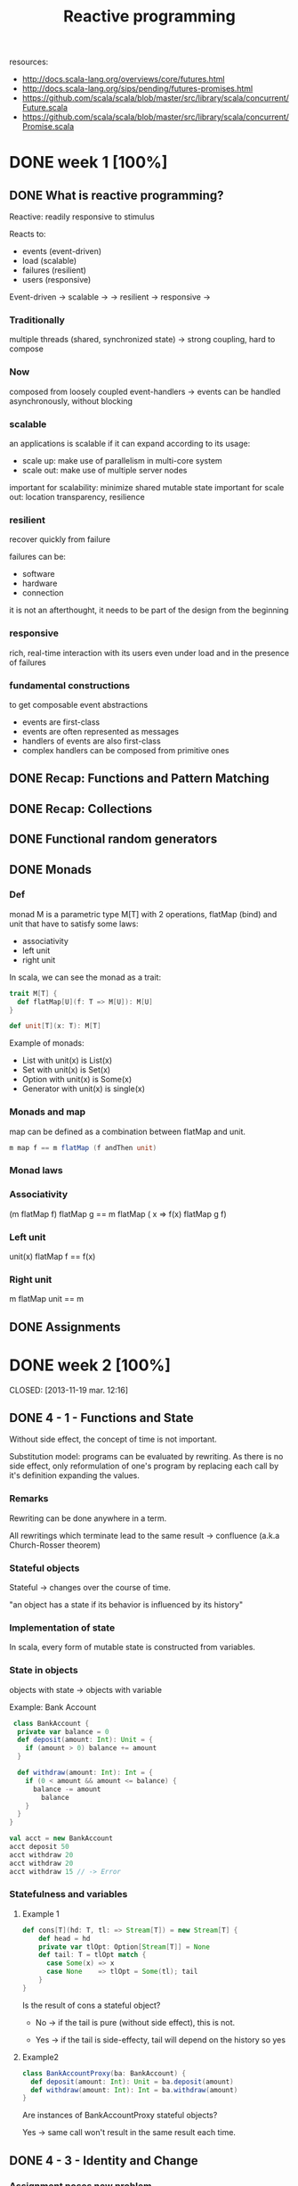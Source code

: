 #+title: Reactive programming
resources:
- http://docs.scala-lang.org/overviews/core/futures.html
- http://docs.scala-lang.org/sips/pending/futures-promises.html
- https://github.com/scala/scala/blob/master/src/library/scala/concurrent/Future.scala
- https://github.com/scala/scala/blob/master/src/library/scala/concurrent/Promise.scala

* DONE week 1 [100%]
CLOSED: [2013-11-12 mar. 12:52]
** DONE What is reactive programming?
CLOSED: [2013-11-05 mar. 14:15]

Reactive: readily responsive to stimulus

Reacts to:
- events (event-driven)
- load (scalable)
- failures (resilient)
- users (responsive)


Event-driven -> scalable  ->
             -> resilient -> responsive
                          ->


*** Traditionally
multiple threads (shared, synchronized state) -> strong coupling, hard to compose

*** Now
composed from loosely coupled event-handlers -> events can be handled asynchronously, without blocking

*** scalable
an applications is scalable if it can expand according to its usage:
- scale up: make use of parallelism in multi-core system
- scale out: make use of multiple server nodes

important for scalability: minimize shared mutable state
important for scale out: location transparency, resilience


*** resilient
recover quickly from failure

failures can be:
- software
- hardware
- connection

it is not an afterthought, it needs to be part of the design from the beginning

*** responsive

rich, real-time interaction with its users even under load and in the presence of failures

*** fundamental constructions
to get composable event abstractions
- events are first-class
- events are often represented as messages
- handlers of events are also first-class
- complex handlers can be composed from primitive ones

** DONE Recap: Functions and Pattern Matching
CLOSED: [2013-11-05 mar. 14:16]
** DONE Recap: Collections
CLOSED: [2013-11-05 mar. 14:23]
** DONE Functional random generators
CLOSED: [2013-11-06 mer. 13:04]
** DONE Monads
CLOSED: [2013-11-10 dim. 19:19]

*** Def
monad M is a parametric type M[T] with 2 operations, flatMap (bind) and unit that have to satisfy some laws:
- associativity
- left unit
- right unit

In scala, we can see the monad as a trait:

#+begin_src scala
trait M[T] {
  def flatMap[U](f: T => M[U]): M[U]
}

def unit[T](x: T): M[T]
#+end_src

Example of monads:
- List with unit(x) is List(x)
- Set with unit(x) is Set(x)
- Option with unit(x) is Some(x)
- Generator with unit(x) is single(x)
*** Monads and map

map can be defined as a combination between flatMap and unit.

#+begin_src scala
m map f == m flatMap (f andThen unit)
#+end_src

*** Monad laws
*** Associativity

(m flatMap f) flatMap g == m flatMap ( x => f(x) flatMap g f)

*** Left unit

unit(x) flatMap f == f(x)

*** Right unit
m flatMap unit == m
** DONE Assignments
CLOSED: [2013-11-27 mer. 20:22]
* DONE week 2 [100%]

CLOSED: [2013-11-19 mar. 12:16]
** DONE 4 - 1 - Functions and State
CLOSED: [2013-11-12 mar. 13:16]
Without side effect, the concept of time is not important.

Substitution model: programs can be evaluated by rewriting.
As there is no side effect, only reformulation of one's program by replacing each call by it's definition expanding the values.

*** Remarks

Rewriting can be done anywhere in a term.

All rewritings which terminate lead to the same result -> confluence (a.k.a Church-Rosser theorem)

*** Stateful objects
Stateful -> changes over the course of time.

"an object has a state if its behavior is influenced by its history"

*** Implementation of state

In scala, every form of mutable state is constructed from variables.

*** State in objects

objects with state -> objects with variable

Example: Bank Account

#+begin_src scala
 class BankAccount {
  private var balance = 0
  def deposit(amount: Int): Unit = {
    if (amount > 0) balance += amount
  }

  def withdraw(amount: Int): Int = {
    if (0 < amount && amount <= balance) {
      balance -= amount
        balance
    }
  }
}

val acct = new BankAccount
acct deposit 50
acct withdraw 20
acct withdraw 20
acct withdraw 15 // -> Error

#+end_src

*** Statefulness and variables

**** Example 1
#+begin_src scala
def cons[T](hd: T, tl: => Stream[T]) = new Stream[T] {
    def head = hd
    private var tlOpt: Option[Stream[T]] = None
    def tail: T = tlOpt match {
      case Some(x) => x
      case None    => tlOpt = Some(tl); tail
    }
}
#+end_src

Is the result of cons a stateful object?

- No   -> if the tail is pure (without side effect), this is not.

- Yes  -> if the tail is side-effecty, tail will depend on the history so yes

**** Example2

#+begin_src scala
class BankAccountProxy(ba: BankAccount) {
  def deposit(amount: Int): Unit = ba.deposit(amount)
  def withdraw(amount: Int): Int = ba.withdraw(amount)
}
#+end_src

Are instances of BankAccountProxy stateful objects?

Yes -> same call won't result in the same result each time.

** DONE 4 - 3 - Identity and Change
CLOSED: [2013-11-12 mar. 13:31]
*** Assignment poses new problem
Assignment poses the new problem of deciding whether 2 expressions are the same.

#+begin_src scala
val x = E; val y = E; // -> safe to assume that x and y are the same (val so no assignment).
#+end_src

we could also have written:

#+begin_src scala
val x = E; val y = x;
#+end_src

-> referential transparency

*** Example

#+begin_src scala
val x = new BankAccount
val y = new BankAccount
#+end_src

Are x and y are the same?
No

*** What's "being the same"?

property of "operational equivalence" <-> x and y are operationally equivalent if no possible test can distinguish between them.

How:
- Execute multiple arbitrary definitions on both x and y and check the possible outcomes.
#+begin_src scala
val x = new BankAccount
val y = new BankAccount
f (x, y)
#+end_src

- Then execute the definitions with another sequence S obtained by replacing each x occurrence by y
#+begin_src scala
val x = new BankAccount
val y = new BankAccount
f (x, x)
#+end_src

- Then create another sequence S' by replace x by y in every sequence of S
#+begin_src scala
val x = new BankAccount
val y = new BankAccount
f (y, y)
#+end_src

- if the results are different then the expressions x and y are certainly different

- if all possible pairs of sequences (S, S') produce the same result, then x and y are the same.

*** Example

**** First round

#+begin_src scala
val x = new BankAccount
val y = new BankAccount
x deposit 30  // val res1: Int = 30
y withdraw 20 // -> error
#+end_src

**** Second
#+begin_src scala
val x = new BankAccount
val y = new BankAccount
x deposit 30  // val res1: Int = 30
x withdraw 20 // val res1: Int = 10
#+end_src

**** conclusion

The final result is different then x and y are different

*** Another Example

#+begin_src scala
val x = new BankAccount
val y = x
x deposit 30  // val res1: Int = 30
y withdraw 20 // -> error
#+end_src

Here, using the same experiment, we obtain the same result so x and y are the same.

*** Assignment and substitution model
With previous examples, we can see that the substitution model can no longer be used with assignments.

** DONE 4 - 4 - Loops
CLOSED: [2013-11-12 mar. 14:13]
With assignment, variables are enough to model all imperative programs.
Loop is an unnecessary construct.

Example of the "power" method using the useless native while operation.

*** WHILE

WHILE as a functional function:

#+begin_src scala
def WHILE(condition: => Boolean)(command: => Unit): Unit =
 if (condition) {
   command
   WHILE(condition)(command)
} else ()
#+end_src

Note:
- condition and command must be passed by name so that they're reevaluated in each iteration
- WHILE is tail-recursive so it can operate with a constant stack size

*** REPEAT

Write a function implementing a repeat loop (Repeat the command until the condition is met).

#+begin_src scala
def REPEAT(command: => Unit)(condition: => Boolean): Unit = {
  command
  if (condition) ()
  else REPEAT(command)(condition)
}
#+end_src

** DONE 4 - 5 - Extended Example - Discrete Event Simulation
CLOSED: [2013-11-12 mar. 22:54]
*** Digital circuit
It's composed of:
- wires (transport signals)
- functional components (transform signals)

based components:
- inverter - output is the inverse of its input
- AND      - output is the conjunction of the inputs
- OR       - output is the disjunction of the inputs

Other components are built by combining these base components.

/Note/
Components have a reaction time (delay). Their outputs do not change immediately after a change of their inputs.

*** Diagram - basic

[[./resources/basic-components.png]]

FIXME crop

*** Diagram - combine

[[./resources/combine-basic-in-half-adder.png]]

FIXME crop

*** Gates

#+begin_src scala
def inverter(input: Wire, output: Wire): Unit
def andGate(a1: Wire, a2: Wire, output: Wire): Unit
def orGate(o1: Wire, o2: Wire, output: Wire): Unit
#+end_src

*** Constructing Components

**** Half-adder

Definition:
s = a | b & !(a & b)
c = a & b

#+begin_src scala
def halfAdder(a: Wire, b: Wire, s: Wire, c: Wire): Unit = {
  val d = new Wire
  val e = new Wire

  orGate(a, b, d)
  andGate(a, b, c)
  inverter(c, e)
  andGate(d, e, s)
}
#+end_src

[[./resources/half-adder.png]]

**** Full-adder

composed of 2 full-adders:

#+begin_src scala
def fullAdder(a: Wire, b: Wire, cin: Wire, sum: Wire, cout: Wire): Unit = {
  val s = new Wire
  val c1 = new Wire
  val c2 = new Wire

  halfAdder(b, cin, s, c1)
  halfAdder(a, s, sum, c2)
  orGate(c1, c2, cout)
}
#+end_src

[[./resources/full-adder.png]]


**** Exercise: Mystery function

#+begin_src scala
def f(a: Wire, b: Wire, c: Wire): Unit = {
  val d, e, f, g = Wire
  inverter(a, d)
  inverter(b, e)
  andGate(a, e, f)
  andGate(b, d, g)
  orGate(f, g, c)
}
#+end_src

Question: What logical function does this program describe?

Answer: a != b (xor)

d = !a
e = !b
f = a & !b
g = b & !a
c = f | g = (a & !b) | (b & !a)

|---+---+---+--------+--------+---|
|   | a | b | a & !b | b & !a | c |
|---+---+---+--------+--------+---|
|   | 0 | 0 |      0 |      0 | 0 |
|   | 1 | 0 |      1 |      0 | 1 |
|   | 0 | 1 |      0 |      1 | 1 |
|   | 1 | 1 |      0 |      0 | 0 |
|---+---+---+--------+--------+---|

xor

** DONE 4 - 6 - Discrete Event Simulation_ API and Usage
CLOSED: [2013-11-12 mar. 23:37]
*** Discrete event Simulation
a discrete event simulator performs actions, specified by the user at a given moment.

A action is a function that does not take any parameters and which returns Unit:

#+begin_src scala
type Action = () => Unit
#+end_src

The time is simulated, it has nothing to do with actual time.

*** Simulation trait

A concrete simulation happens inside an object that inherits from the trait Simulation:

#+begin_src scala
trait Simulation {
  // return the current simulated time
  def currentTime: Int = ???
  // registers an action to perform after a certain delay (relative to currentTime)
  def afterDelay(delay: Int)(block: => Unit): Unit = ???
  // performs the simulation until there are no more actions waiting
  def run(): Unit = ???
}
#+end_src

*** Class diagram

Simulation
    |
Gates           Wire, AND, OR, INV
    |
Circuits        HA, ADDER
    |
MySimulation

*** The Wire Class
3 basic operations:

#+begin_src scala
class Wire extends Simulation {
  getSignal: Boolean
  setSignal(sig: Boolean): Unit

  // Attaches the specified procedure to the actions of the wire. All of the attached actions are executed at each change of the transported signal.
  addAction(a: Action): Unit
}
#+end_src


*** Wire implem.

#+begin_src scala
class Wire extends Simulation {
  private var sigVal = false
  private var actions: List[Action] = List()

  getSignal: Boolean = sigVal

  setSignal(sig: Boolean): Unit =
    if (s != sigVal) {
      sigVal = s
      actions foreach(_())                        // use foreach because of the signature returning Unit
    }

  addAction(a: Action): Unit = {
    actions = a :: actions
    a()
  }
}

#+end_src

*** Inverter

installing an action on its input wire.

#+begin_src scala
def inverter(input: Wire, output: Wire) = {
  def invertAction(): Unit = {
    val inputSig = input.getSignal
    afterDelay(InverterDelay) { output setSignal !inputSig }
  }

  input addAction invertAction
}
#+end_src

*** And Gate

#+begin_src scala
def andGate(in1: Wire, in2: Wire, output: Wire): Unit = {
  def andAction(): Unit = {
    val in1Sig = in1.getSignal
    val in2Sig = in2.getSignal
    afterDelay(AndGateDelay) { output setSignal (in1Sig & in2Sig) }
  }

  in1 addAction andAction
  in2 addAction andAction
}
#+end_src

*** Or Gate
#+begin_src scala
#+begin_src scala
def orGate(in1: Wire, in2: Wire, output: Wire): Unit = {
  def orAction(): Unit = {
    val in1Sig = in1.getSignal
    val in2Sig = in2.getSignal
    afterDelay(OrGateDelay) { output setSignal (in1Sig | in2Sig) }
  }

  in1 addAction orAction
  in2 addAction orAction
}

#+end_src

** DONE 4 - 7 - Discrete Event Simluation_ Implementation and Test
CLOSED: [2013-11-13 mer. 00:04]
*** Simulation trait

#+begin_src scala
trait Simulation {
  type Action = () => Unit
  case class Event(time: Int, action: Action)
  private type Agenda = List[Event]
  private var agenda: Agenda = List()
}
#+end_src

*** Handling time

*** AfterDelay implem.

#+begin_src scala
def afterDelay(delay: Int)(block: => Unit): Unit = {
  val item = Event(currentTime + delay, () => block)
  agenda = insert(agenda, item)
}

private def insert(ag: List[Event], item: Event): List[Event] = ag match {
  case first :: rest if first.time <= item.time =>
    first :: insert(rest, item)
  case _ => item :: ag
}
#+end_src


*** The Event handling Loop

#+begin_src scala
private def loop(): Unit = agenda match {
  case first :: rest =>
    agenda = rest
    curtime = first.time
    first.action()
    loop()
  case Nil =>
}
#+end_src

*** The run method

#+begin_src scala
def run(): Unit = {
  afterDelay(0) {
    println("*** simulation started, time = " + currentTime + " ***")
  }
  loop()
}
#+end_src

*** Probes

A way to examine the changes of the signals on the wires:

#+begin_src scala
def probe(name: String, Wire: Wire): Unit = {
  def probeAction(): Unit = {
    println(s"$name $currentTime value = ${wire.getSignal}")
  }
  wire addAction probeAction
}
#+end_src

*** Defining Technology-Dependent Parameters

#+begin_src scala
trait Parameters {
  def InverterDelay = 2
  def AndGateDelay = 3
  def OrGateDelay = 5
}
#+end_src

We can add another trait to the MySimulation:
#+begin_src scala
object MySimulation extends Circuits with Parameters
#+end_src

*** Circuits

#+begin_src scala
class Circuits extends {
  def half-adder...
  def full-adder...
}
#+end_src

** DONE Assignment
CLOSED: [2013-11-27 mer. 20:22]
* DONE week 3 [100%]
CLOSED: [2013-11-19 mar. 18:32]
** DONE 5 - 1 - Monads and Effects
CLOSED: [2013-11-19 mar. 09:53]
|--------------+-----------+---------------|
|              | One       | Many          |
|--------------+-----------+---------------|
| Synchronous  | Try[T]    | Iterable[T]   |
| Asynchronous | Future[T] | Observable[T] |
|--------------+-----------+---------------|

*** Simple adventure game

#+begin_src scala
trait Adventure {
  def collectCoins(): List[Coin]
  def buyTreasure(coins: List[Coin]): Treasure
}
#+end_src

No as simple as we may think since me need to deal with failure.
This does not appear when orchestrating code

*** Actions may fail

We need to add the failure.

If we look at implementation details in collectCoins and buyTreasure, we see the unhappy path.

*** Sequential composition of actions that may fail

*** Expose possibility of failure in the types, honestly

From: T => S
To: T => Try[S]

*** Making failure evident in the type

Using:
#+begin_src scala
import scala.util.{Try, Success, Failure}

abstract class Try[T]
case class Success[T](elem: T) extends Try[T]
case class Failure[T](t: Throwable) extends Try[Nothing]
#+end_src

Now the trait becomes:

#+begin_src scala
trait Adventure {
  def collectCoins(): Try[List[Coin]]
  def buyTreasure(coins: List[Coin]): Try[Treasure]
}
#+end_src

*** Dealing with failure explicitely

Code becomes uglier but it reflects the reality we ever meant:
#+begin_src scala
val adventure = Adventure()

val coins: Try[List[Coin]] = adventure.collectCoins()

val treasure: Try[Treasure] = coins match {
  case Success(cs)        => adventure.buyTreasure(cs)
  case failure@Failure(t) => failure
}
#+end_src

*** HOF to manipulate Try[T]

#+begin_src scala
def flatMap[S](f: T => Try[S]): Try[S]
def flatten[U <: Try[T]]: Try[U]
def map[S](f: T => S): Try[T]
def filter(p: T => Boolean): Try[T]
def recoverWith(f: PartialFunction[Throwable, Try[T]]): Try[T]
#+end_src

*** Monads guide you through the happy path

Try[T], a monad (has flatMap + previous rules) that handles exceptions

Effects are visible in the type.


*** Noise reduction

1. Using flatMap
#+begin_src scala
val adventure = Adventure()

val treasure: Try[Treasure] =
  adventure.collectCoins().flatMap(coins => adventure.buyTreasure(coins))
#+end_src

2. Using for-comprehension (flatMap inside :D)
#+begin_src scala
val adventure = Adventure()

val treasure: Try[Treasure] =
  for(coins <- adventure.collectCoins;
      treasure <- adventure.buyTreasure(coins)) yield treasure
#+end_src

*** HOF to manipulate Try[T]

Object companion of Try (called at construction if memory serves me well):

#+begin_src scala
object Try {
  def apply[T](r: => T): Try[T] = { // r call by name to delay the execution
    try { Success(r) }
    catch { case t => Failure(t) }
  }
}
#+end_src

Map implementation of Try:

#+begin_src scala
def map[S](f: T => S): Try[S] = this match {
  case Success(value)     => Try(f(value))
  case failure@Failure(t) => failure
}
#+end_src

Try helps in materializing the exceptions!

*** Quiz
FlatMap implementation:

#+begin_src scala
def flatMap[S](f: T => Try[S]): Try[S] = this match {
  case Success(value)     => try { f(value) } catch { case t => Failure(t) }
  case failure@Failure(t) => failure
}
#+end_src

** DONE 5 - 3 - Latency as an Effect
CLOSED: [2013-11-19 mar. 13:22]

*** A simple adventure game... is very similar to a simple network stack
#+begin_src scala
trait Socket {
  def readFromMemory(): Array[Byte]
  def sendToEurope(packet: Array[Byte]): Array[Byte]
}

val socket = new Socket()
val packet = socket.readFromMemory()
val confirmation = socket.sendToEurope(packet)
#+end_src

Side-effects apparent?

*** Timings for various operations on a typical PC on human scale
Peter Norvig's table

|-------------------------------------+------------|
| Instructions                        |  Time (ns) |
|-------------------------------------+------------|
| execute typical instruction         | 1000000000 |
| fetch from L1 cache memory          |        0.5 |
| branch misprediction                |          5 |
| fetch from L2 cache memory          |          7 |
| mutex lock/unlock                   |         25 |
| fetch from main memory              |        100 |
| send 2k bytes over 1Gbps network    |      20000 |
| read 1Mb sequentially from memory   |     250000 |
| fetch from new disk location (seek) |    8000000 |
| read 1Mb sequentially from disk     |   20000000 |
| send packet US to Europe and back   |  150000000 |
|-------------------------------------+------------|

http://norvig.com/21-days.html#answers
*** Sequential composition of actions that take time
#+begin_src scala
val socket = new Socket()
val packet = socket.readFromMemory()
// block for 50,000 ns
// only continues if no exception

val confirmation = socket.sendToEurope(packet)
// block for 150,000,000 ns
// only continues if no exception
#+end_src

but what does 50,000 ns represent in human term?

*** Convert using Norvig's table

Let's convert those ns into second.
This is not the reality!

 |-------------------------------------+------------|
 | Instructions                        | Time       |
 |-------------------------------------+------------|
 | execute typical instruction         | 1          |
 | fetch from L1 cache memory          | 0.5s       |
 | branch misprediction                | 5s         |
 | fetch from L2 cache memory          | 7s         |
 | mutex lock/unlock                   | 0.5m       |
 | fetch from main memory              | 1.5m       |
 | send 2k bytes over 1Gbps network    | 5.5h       |
 | read 1Mb sequentially from memory   | 3d         |
 | fetch from new disk location (seek) | 13w        |
 | read 1Mb sequentially from disk     | 6.5 months |
 | send packet US to Europe and back   | 5y         |
 |-------------------------------------+------------|

#+begin_src scala
val socket = new Socket()
val packet = socket.readFromMemory()
// block for 3 days
// only continues if no exception

val confirmation = socket.sendToEurope(packet)
// block for 5 years
// only continues if no exception
#+end_src

This is huge!


*** Monads guide you through the happy path

Future[T] a monad that handles exception and latency

*** Futures asynchronously notify consumers

Futures are computation that completes on the future.

#+begin_src scala
import scala.concurrent._
import scala.concurrent.ExecutionContext.Implicits.global

trait Future[T] {
  def onComplete(callback: Try[T] => Unit)
    (implicit executor: ExecutionContext): Unit
}
#+end_src

NB: The execution context will remain implicit as this is not necessary to understand futures.

*** Futures alternative designs

#+begin_src scala
trait Future[T] {
  def onComplete(success: T => Unit, failed: Throwable => Unit)
    (implicit executor: ExecutionContext): Unit

  def onComplete(callback: Observer[T]): Unit
}

trait Observer[T] {
  def onNext(value: T): Unit
  def onError(error: Throwable): Unit
}
#+end_src

*** Futures asynchronously notify consumers

#+begin_src scala
trait Socket {
  def readFromMemory(): Future[Array[Byte]]
  def sendToEurope(packet: Array[Byte]): Future[Array[Byte]]
}
#+end_src

If you know the computation will take a long time, always make your method return a future.

*** Send packets using futures I

Impact on the code obviously.

#+begin_src scala
val socket = Socket()

val packet: Future[Array[Byte]] = socket.readFromMemory()

val confirmation: Future[Array[Byte]] =
  packet onComplete {
    case Success(p) => socket.sendToEurope(p)
    case Failure(t) => ...
}
#+end_src
This does not work

*** Send packets using futures II

Impact on the code obviously.

#+begin_src scala
val socket = Socket()

val packet: Future[Array[Byte]] = socket.readFromMemory()

packet onComplete {
  case Success(p) =>
    val confirmation: Future[Array[Byte]] = socket.sendToEurope(p)
  case Failure(t) => ...
}
#+end_src

This does work but this can lead to spaghetti code!
CARNAGE!

Isn't there a better way?

*** Creating Futures

Starts an async computation and returns a future object to which you can suscribe to be notified when the future completes

Companion object for Future:
#+begin_src scala
Object Future {
  def apply(body: => T)
   (implicit context: ExecutionContext): Future[T]
}
#+end_src

*** Creating Futures
#+begin_src scala
import scala.concurrent.ExecutionContext.Implicits.global
import akka.serializer._

val memory = Queue[EMailMessage](
  EMailMessage(from = "Erik", to = "Roland"),
  EMailMessage(from = "Martin", to = "Erik"),
  EMailMessage(from = "Roland", to = "Martin"),
  ...

def readFromMemory(): Future[Array[Byte]] = Future {
  val email = queue.dequeue()
  val serializer = serialization.findSerializerFor(email)
  serializer.toBinary(email)
}
#+end_src

*** Quiz

#+begin_src scala
import scala.concurrent.ExecutionContext.Implicits.global

val packet: Future[Array[Byte]] = socket.readFromMemory()

packet.onSuccess {
  case bs => socket.sendToEurope(p)
}

packet.onSuccess {
  case bs => socket.sendToEurope(p)
}
#+end_src

How many messages remains in the e-mail queue? 3, 2, 1, or 0
-> 2

** DONE 5 - 4 - Combinators on Futures
CLOSED: [2013-11-19 mar. 14:03]

*** Futures recap
Future is a monad (flatMap in implem.)

#+begin_src scala
trait Awaitable[T] extends AnyRef {
  abstract def ready(atMost: Duration): Unit
  abstract def result(atMost: Duration): T
}

trait Future[T] extends Awaitable[T] {
  def filter(p: T => Boolean): Future[T]
  def flatMap[S](f: T => Future[S]): Future[U]
  def map[S](f: T => S): Future[S]
  def recoverWith(f: PartialFunction[Throwable, Future[T]]): Future[T]
}

object Future {
  def apply[T](body: => T): Future[T]
}
#+end_src

*** Sending packets using features

THE MESS:
#+begin_src scala
val socket = Socket()

val packet: Future[Array[Byte]] = socket.readFromMemory()

packet onComplete {
  case Success(p) =>
    val confirmation: Future[Array[Byte]] = socket.sendToEurope(p)
  case Failure(t) => ...
}
#+end_src

*** FlatMap to the rescue

#+begin_src scala
val socket = Socket()

val packet: Future[Array[Byte]] = socket.readFromMemory()

val confirmation: Future[Array[Byte]] = packet.flatMap(p => socket.sendToEurope(p))
#+end_src

In scala, flatMap is the hero of every monad.

*** Sending packets using futures under the covers

#+begin_src scala
import scala.concurrent.ExecutionContext.Implicits.global
import scala.imaginary.Http._

object Http {
  def apply(url: URL, req: Request): Future[Response] =
   // runs the http request asynchronously
}

def sendToEurope(packet: Array[Byte]): Future[Array[Byte]] =
  Http.url(URL("mail.server.eu"), Request(packet))
    .filter(response => response.isOK)
    .map(response => response.toByteArray)
#+end_src

Code seems nice but can still break at some point.

*** Sending packets using futures robustly (?)

#+begin_src scala
def sendTo(url: URL, packet: Array[Byte]): Future[Array[Byte]] =
  Http.url(url, Request(packet))
    .filter(response => response.isOK)
    .map(response => response.toByteArray)

def sendToAndBackup(packet: Array[Byte]): Future[(Array[Byte], Array[Byte])] = {
  val europeConfirm = sendTo(mailServer.europe, packet)
  val usaConfirm = sendTo(mailServer.usa, packet)
  europeConfirm.zip(usaConfirm)
}
#+end_src

Not more robust.

*** Send packets using futures robustly

- recover: If future has failed, you can return the throwable containing the error.
#+begin_src scala
def recover(f: PartialFunction[Throwable, T]): Future[T]
#+end_src

- recoverWith: If the future fails, try the second future as fallback.
#+begin_src scala
def recoverWith(f: PartialFunction[Throwable, Future[T]]): Future[T]
#+end_src

*** Send packets using futures robustly

n#+begin_src scala
def sendTo(url: URL, packet: Array[Byte]): Future[Array[Byte]] =
  Http.url(url, Request(packet))
    .filter(response => response.isOK)
    .map(response => response.toByteArray)

def sendToSafe(packet: Array[Byte]): Future[(Array[Byte], Array[Byte])] =
  sendTo(mailServer.europe, packet) recoverWith {
    case europeError => sendTo(mailServer.usa, packet) recover {
      case usaError => usaError.getMessage.toByteArray
    }
  }

#+end_src

Not good yet, because we receive the confirmation from usa even for europe.

*** Better recovery with less matching

#+begin_src scala
def sendToSafe(packet: Array[Byte]): Future[(Array[Byte], Array[Byte])] =
  sendTo(mailServer.europe, packet) fallbackTo {
    sendTo(mailServer.usa, packet)
  } recover {
      case europeError => europeError.getMessage.toByteArray
    }
  }

def fallbackTo(that: => Future[T]): Future[T] =
  //... if 'this' future fails take the successful result of 'that' future
  //... if 'that' future fails too, take the error of 'this' future
#+end_src


*** Fallback implementation

#+begin_src scala
def sendToSafe(packet: Array[Byte]): Future[(Array[Byte], Array[Byte])] =
  sendTo(mailServer.europe, packet) fallbackTo {
    sendTo(mailServer.usa, packet)
  } recover {
      case europeError => europeError.getMessage.toByteArray
    }
  }

def fallbackTo(that: => Future[T]): Future[T] =
  this recoverWith {
    case _ => that recoverWith { case _ => this }
  }

#+end_src

*** Quiz

#+begin_src scala
object Try {
  def apply(f: Future[T]): Future[Try[T]] = ...
}
#+end_src

What's the correct implementation?

#+begin_src scala
object Try {
  def apply(f: Future[T]): Future[Try[T]] =
    f map { x => Success(s) } recover { case t => Failure(t) }
}
#+end_src

*** Asynchronous where possible, blocking where necessary

#+begin_src scala
trait Awaitable[T] extends AnyRef {
  abstract def ready(atMost: Duration): Unit
  abstract def result(atMost: Duration): T
}
#+end_src

Beware with this trait, we can get out of the monad world => DANGEROUS

Never block if unnecessary

*** Asynchronous where possible, blocking where necessary

#+begin_src scala
val socket = Socket()

val packet: Future[Array[Byte]] = socket.readFromMemory()

val confirmation: Future[Array[Byte]] =
  packet.flatMap(socket.sendToSafe(_))

val c = Await.result(confirmation, 2 seconds)
println(c.toText)

#+end_src

*** Duration

#+begin_src scala
import scala.language.postfixOps

object Duration {
  def apply(length: Long, unit: TimeUnit): Duration
}

val fiveYears = 1826 minutes
#+end_src

** DONE 5 - 5 - Composing Futures
CLOSED: [2013-11-19 mar. 14:44]
*** FlatMap
*** Comprehensions
#+begin_src scala
val socket = Socket()
val confirmation: Future[Array[Byte]] = for {
  packet <- socket.readFromMemory()
  confirmation <- socket.sendToSafe(packet)
} yield confirmation
#+end_src
*** Retrying to send

#+begin_src scala
def retry(noTimes: Int)(block: => Future[T]): Future[T] =
  // retry successfully completing block at most noTimes
  // and give up after that
#+end_src

*** Retrying to send implem.
#+begin_src scala
def retry(noTimes: Int)(block: => Future[T]): Future[T] =
  if (noTimes == 0)
    Future.failed(new Exception("sorry"))
  else
    block fallbackTo retry(noTimes - 1)(block)
#+end_src

Try to avoid recursion and use a more higher level approach (fold)

*** Folding lists

"Northern wind comes from the North" (Richard Bird)

Right comes from the right
#+BEGIN_QUOTE
List(a, b, c).foldRight(e)(f) <=> f(a, f(b, f(c, e)))
#+END_QUOTE

Left comes from the left
#+BEGIN_QUOTE
List(a, b, c).foldLeft(e)(f) <=> f(f(f(e, a), b), c)
#+END_QUOTE

*** Retrying to send implem. using foldLeft pattern
#+begin_src scala
def retry(noTimes: Int)(block: => Future[T]): Future[T] = {
  val ns: Iterator[Int] = (1 to noTimes).iterator
  val attempts: Iterator[Future[T]] = ns.map(_ => () => block)
  val failed = Future.failed(new Exception("sorry"))

  attempts.foldLeft(failed)((a, block) => a recoverWith { block() })
}
#+end_src

*** Retrying to send implem. using foldRight pattern

#+begin_src scala
def retry(noTimes: Int)(block: => Future[T]): Future[T] = {
  val ns: Iterator[Int] = (1 to noTimes).iterator
  val attempts: Iterator[Future[T]] = ns.map(_ => () => block)
  val failed = Future.failed(new Exception("sorry"))

  attempts.foldRight(() => failed)((block, a) => block() fallbackTo { a() })
}
#+end_src

This is COMPLICATED code => not good

We need to write baby code.
Needs to be intuitive

*** Making effects implicit

We want to render the effects implicit here:

From:
T => Future[S]
to:
T => Try[S]
or even:
T => S

*** Async await magic
#+begin_src scala
import scala.async.Async._

def async[T](body: => T)
  (implicit context: ExecutionContext): Future[T]

def await[T](future: Future[T]): T
#+end_src

This way, we can use an async code which contains a more natural and regular code to read which is Asynchronous.

#+begin_src scala
async {
  // "normal" code
}
#+end_src

*** Async, the small print

Some illegal uses:
- await requires a directly-enclosing async (await must not be used inside a closure nested within an async block, or inside a nested object, trait or class)
- await must not be used inside an expression passed as argument to a by-name parameter
- not be used inside a Boolean short-circuit argument
- return expressions are illegal inside an async block
- Await should not be used under a try/catch

*** Retrying to send using await

#+begin_src scala
def retry(noTimes: Int)(block: => Future[T]): Future[T] = async {
  var i = 0
  var result: Try[T] = Failure(new Exception("sorry"))
  while (i < noTimes && result.isFailure) {
    result = await { Try(block) }
    i += 1
  }
  result.get
}
#+end_src

Erik Mejer: "Sometimes, using an imperative style is the more natural way"...

*** Reimplementing filter using await

#+begin_src scala
def filter(p: T => Boolean): Future[T] = async {
  val x = await { this }
  if (!p(x)) throw new NoSuchElementException()
  else x
}
#+end_src

*** Quiz

Recall:

#+begin_src scala
def async[T](body: => T)
  (implicit context: ExecutionContext): Future[T]

def await[T](future: Future[T]): T
#+end_src

flatMap using async/await
#+begin_src scala
def flatMap[S](f: T => Future[S]): Future[S] = ...
#+end_src

Answer:

#+begin_src scala
def flatMap[S](f: T => Future[S]): Future[S] = async {
  await {
    f( await { this } )
  }
}
#+end_src

Checking the type:
await { this }: Future[T] => T
f             : T => Future[S]
await         : S
async         : Future[S]

*** Reimplementing filter on Future[T]

#+begin_src scala
def filter(pred: T => Boolean): Future = {
  val p = Promise[T]()

  this onComplete {
    case Failure(e) => p.failure(e)
    case Success(x) => if (!pred(e)) p.failure(new NoSuchElementException())
                       else p.success(x)
  }
  p.future
}
#+end_src

** DONE 5 - 6 - Promises, promises, promises
CLOSED: [2013-11-19 mar. 18:32]
*** Promises

A Promise contains a Future.

When creating the promise, you can take the future out of the promise.
And the future will be notified (its callback will be called) whenever you call complete on the promise!!!

#+begin_src scala
trait Promise[T] {
  ...
  def future: Future[T]
  def complete(result: Try[T]): Unit
  def tryComplete(result: Try[T]): Boolean
  ...
}

trait Future[T] {
  ...
  def onCompleted(f: Try[T] => Unit): Unit
  ...
}
#+end_src

Note:
- Think of the promise as a mailbox.

- A future is idempotent
- you can call complete on promise only once (otherwise, "complete" will throw)
- you can only complete a promise once
- "tryComplete" will return true once and false the other time

*** Racing
#+begin_src scala
import scala.concurrent.ExecutionContext.Implicits.global

def race[T](left: Future[T], right: Future[T]): Future[T] = {
  val p = Promise[T]()
  left onComplete { p.tryComplete(_) }
  right onComplete { p.tryComplete(_) }
  p.future
}
#+end_src

The first future that completes will run the race by setting the value of the future p.

*** Simpler helper methods

#+begin_src scala
def success(value: T): Unit = this.complete(Success(value))

def failure(t: Throwable): Unit = this.complete(Failure(t))
#+end_src

*** Reimplementing filter on Future[T]

#+begin_src scala
def filter(pred: T => Boolean): Future = {
  val p = Promise[T]()

  this onComplete {
    case Failure(e) => p.failure(e)
    case Success(x) => if (!pred(e)) p.failure(new NoSuchElementException())
                       else p.success(x)
  }
  p.future
}
#+end_src

*** Reimplementing zip using Promises

#+begin_src scala
def zip[S, R](that: Future[S], f: (T, S) => R): Future[R] = {
  val p = Promise[R]()

  this onComplete {
    case Failure(e) => p.failure(e)
    case Success(x) => that onComplete {
        case Failure(e) => p.failure(e)
        case Success(y) => p.success(f(x,y))
      }
  }
  p.future
}
#+end_src

Imbrication is not that beautiful.

*** Reimplementing zip with await

#+begin_src scala
def zip[S, R](p: Future[S], f: (T, S) => R): Future[R] = async {
  f(await { this }, await { that })
}
#+end_src

Using async/await permits to concentrate on the essence of what we want to implement.

*** Implement sequence with Promise
#+begin_src scala
def sequence[T](fs: List[Future[T]]): Future[List[T]] = {
  val successful = Promise[List[T]]()
  fs.foldRight(successful.future) {
    (f, acc) => for { x <- f; xs <- acc } yield x :: xs
  }
}
#+end_src

This is hairy!

*** Implement sequence with await

#+begin_src scala
def sequence[T](fs: List[Future[T]]): Future[List[T]] = async {
  var _fs = fs
  val r = ListBuffer[T]()

  while(_fs != Nil) {
    r += await { _fs.head }
    _fs = _fs.tail
  }
  f.result
}
#+end_src

this is "mapM".
** DONE Assignment
CLOSED: [2013-11-27 mer. 20:21]
* DONE week 4 [100%]
CLOSED: [2013-12-01 dim. 14:32]
** DONE 6 - 1 - From Futures to Observables
CLOSED: [2013-11-27 mer. 20:23]
** DONE 6 - 2 - Basic Combinators on Observable Collections
CLOSED: [2013-11-27 mer. 20:23]
** DONE 6 - 3 - Subscriptions
CLOSED: [2013-11-27 mer. 20:23]
** DONE 6 - 4 - Creating Rx Streams
CLOSED: [2013-11-27 mer. 21:46]
** DONE 6 - 5 - Schedulers I (Optional)
CLOSED: [2013-11-27 mer. 21:46]
** DONE 6 - 6 - Schedulers II (Optional)
CLOSED: [2013-11-27 mer. 22:07]
** DONE assignment
CLOSED: [2013-12-01 dim. 14:32]
* TODO week 5 [0%]
* TODO week 6 [0%]
* TODO week 7 [0%]

